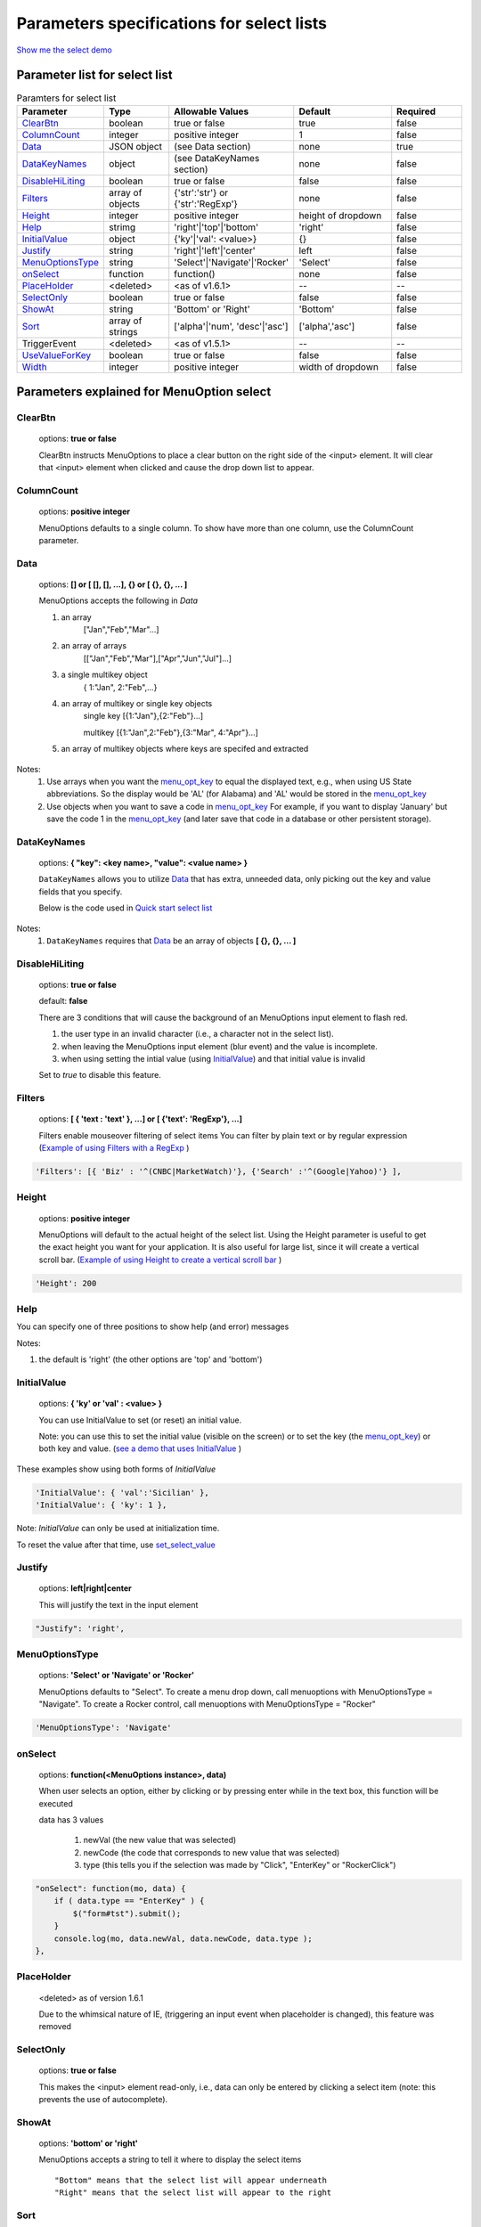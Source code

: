 Parameters specifications for select lists
==========================================

`Show me the select demo <http://menuoptions.org/examples/SelectWithImages.html>`_

.. image:: _static/AutoCompWithImgs.jpg
   :alt: Select example
   :target: http://www.menuoptions.org/examples/SelectWithImages.html


Parameter list for select list
-------------------------------

.. csv-table:: Paramters for select list
    :header: Parameter,Type,Allowable Values,Default,Required
    :widths: 22,22,35,35,25

    `ClearBtn`_ ,boolean,"true or false",true,false
    `ColumnCount`_,integer,"positive integer",1,false
    `Data <SelectParams.html#id3>`_ ,JSON object, (see Data section), none, true
    `DataKeyNames`_, object,(see DataKeyNames section), none, false
    `DisableHiLiting`_,boolean, "true or false", false, false
    `Filters`_, array of objects,"{'str':'str'} or {'str':'RegExp'}", none, false
    `Height`_,integer,positive integer, height of dropdown, false
    `Help`_,strimg,'right'|'top'|'bottom', 'right', false
    `InitialValue <SelectParams.html#initialvalues>`_,object,{'ky'|'val': <value>}, {}, false
    `Justify`_,string,'right'|'left'|'center',"left", false
    `MenuOptionsType`_,string,'Select'|'Navigate'|'Rocker','Select',false
    `onSelect`_, function,function(),none,false
    `PlaceHolder`_,<deleted>,<as of v1.6.1>,--,--
    `SelectOnly`_,boolean,"true or false",false,false
    `ShowAt`_,string,'Bottom' or 'Right','Bottom',false
    `Sort`_,array of strings,"['alpha'|'num', 'desc'|'asc']","['alpha','asc']",false
    TriggerEvent, <deleted>,<as of v1.5.1>,--,--
    `UseValueForKey`_,boolean,"true or false",false,false
    `Width`_,integer,positive integer, width of dropdown, false

Parameters explained for MenuOption select
------------------------------------------

.. _ClearBtn:

ClearBtn
~~~~~~~~
    options: **true or false**

    ClearBtn instructs MenuOptions to place a clear button on the right
    side of the <input> element. It will clear that <input> element when clicked
    and cause the drop down list to appear.

.. _ColumnCount:

ColumnCount
~~~~~~~~~~~
   options: **positive integer**

   MenuOptions defaults to a single column. To show have more than one 
   column, use the ColumnCount parameter. 

Data
~~~~

    options: **[] or [ [], [], ...], {} or [ {}, {}, ... ]** 

    MenuOptions accepts the following in `Data`

    1. an array
            ["Jan","Feb","Mar"...]
    2. an array of arrays
           [["Jan","Feb","Mar"],["Apr","Jun","Jul"]...]
    3. a single multikey object
           { 1:"Jan", 2:"Feb",...}
    4. an array of multikey or single key objects 
           single key [{1:"Jan"},{2:"Feb"}...]

           multikey [{1:"Jan",2:"Feb"},{3:"Mar", 4:"Apr"}...]
    5. an array of multikey objects where keys are specifed and extracted

Notes: 
    1. Use arrays when you want the `menu_opt_key <FAQ.html#what-is-the-menu-opt-key>`_ to equal the displayed text, e.g., when using US State abbreviations. So the display would be 'AL' (for Alabama) and 'AL' would be stored in the `menu_opt_key <FAQ.html#what-is-the-menu-opt-key>`_
    2. Use objects  when you want to save a code in `menu_opt_key <FAQ.html#what-is-the-menu-opt-key>`_ For example, if you want to display 'January' but save the code 1 in the `menu_opt_key <FAQ.html#what-is-the-menu-opt-key>`_ (and later save that code in a database or other persistent storage).

.. _DataKeyNames:

DataKeyNames
~~~~~~~~~~~~

    options: **{ "key": <key name>, "value": <value name> }** 

    ``DataKeyNames`` allows you to utilize `Data <SelectParams.html#id3>`_ that has extra, unneeded data,
    only picking out the key and value fields that you specify.

    Below is the code used in `Quick start select list <http://menuoptions.org/examples/QuickStartSelect.html?custom_key_names>`_ 

.. code-block:: javascript
    :emphasize-lines: 18

    var data = [{"mon_num":1, "mon_name":"January", "junk_key":"junk_val"}, 
                {"mon_num":2, "mon_name":"February", "junk_key":"junk_val"}, 
                {"mon_num":3, "mon_name":"March", "junk_key":"junk_val"},
                {"mon_num":4, "mon_name":"April", "junk_key":"junk_val"},
                {"mon_num":5, "mon_name":"May", "junk_key":"junk_val"},
                {"mon_num":6, "mon_name":"June", "junk_key":"junk_val"}, 
                {"mon_num":7, "mon_name":"July", "junk_key":"junk_val"},
                {"mon_num":8, "mon_name":"August", "junk_key":"junk_val"},
                {"mon_num":9, "mon_name":"September", "junk_key":"junk_val"}, 
                {"mon_num":10, "mon_name":"October", "junk_key":"junk_val"}, 
                {"mon_num":11, "mon_name":"November", "junk_key":"junk_val"},
                {"mon_num":12, "mon_name":"December", "junk_key":"junk_val"}];
    $('input#selecttest').menuoptions({ 
        "Data": data,
        "onSelect": function(mo, data) { 
            console.log(mo, data.newVal, data.newCode, data.type );  
        }, 
        "DataKeyNames" : { "key": "mon_num", "value": "mon_name" },
        "ClearBtn": true,
        "InitialValue": { 'val': 'December'},
        "ShowAt": 'bottom',
        "Sort": []
    });  
    $('input#scrolltest').menuoptions({ 


Notes: 
    1. ``DataKeyNames`` requires that `Data <SelectParams.html#id3>`_ be an array of objects **[ {}, {}, ... ]**

.. _DisableHiLiting:

DisableHiLiting
~~~~~~~~~~~~~~~
    options: **true or false**
    
    default: **false**

    There are 3 conditions that will cause the background of an MenuOptions input element to flash red.

    1. the user type in an invalid character (i.e., a character not in the select list).
    2. when leaving the MenuOptions input element (blur event) and the value is incomplete.
    3. when using setting the intial value (using `InitialValue <SelectParams.html#initialvalues>`_) and that initial value is invalid

    Set to `true` to disable this feature. 
    

.. _Filters:

Filters
~~~~~~~
    options: **[ { 'text : 'text' }, ...] or [ {'text': 'RegExp'}, ...]**

    Filters enable mouseover filtering of select items
    You can filter by plain text or by regular expression
    (`Example of using Filters with a RegExp <http://menuoptions.org/examples/MenusBottom.html>`_ )

.. code-block:: html

    'Filters': [{ 'Biz' : '^(CNBC|MarketWatch)'}, {'Search' :'^(Google|Yahoo)'} ],


.. _Height:

Height
~~~~~~
   options: **positive integer**

   MenuOptions will default to the actual height of the select list. 
   Using the Height parameter is useful to get the exact height you
   want for your application. It is also useful for large list, since it will 
   create a vertical scroll bar. 
   (`Example of using Height to create a vertical scroll bar <http://menuoptions.org/examples/QuickStartSelect.html>`_ )

.. code-block:: javascript
    
    'Height': 200

.. _Help:

Help
~~~~
You can specify one of three positions to show help (and error) messages

Notes: 

1. the default is 'right' (the other options are 'top' and 'bottom')

.. code-block:: javascript
    :emphasize-lines: 6

    $('input#YMDtest').menuoptions({ 
        "onSelect": function(mo, data) {  
             console.log(mo, data.newVal, data.newCode, data.type );   
         },  
        "ClearBtn": true,
        "Help": 'bottom' // or 'top' or 'right'
    });  

.. _InitialValueS:

InitialValue
~~~~~~~~~~~~
    options: **{ 'ky' or 'val' : <value> }**

    You can use InitialValue to set (or reset) an initial value.

    Note: you can use this to set the initial value (visible on the screen)
    or to set the key (the `menu_opt_key <FAQ.html#what-is-the-menu-opt-key>`_) or both key and value.
    (`see a demo that uses InitialValue <http://menuoptions.org/examples/MultiSelect.html>`_ ) 

These examples show using both forms of `InitialValue`

.. code-block:: javascript

    'InitialValue': { 'val':'Sicilian' },
    'InitialValue': { 'ky': 1 },


Note: `InitialValue` can only be used at initialization time.

To reset the value after that time, use `set_select_value <http://menuoptions.readthedocs.org/en/latest/UserMethods.html#call-menuoptions-with-no-parameters-replaces-set-select-value>`_

.. _Justify:

Justify
~~~~~~~
    options: **left|right|center**

    This will justify the text in the input element

.. code-block:: javascript

    "Justify": 'right',
            

.. _MenuOptionsType :

MenuOptionsType
~~~~~~~~~~~~~~~
    options: **'Select' or 'Navigate' or 'Rocker'**

    MenuOptions defaults to "Select". To create a menu drop down, call 
    menuoptions with MenuOptionsType = "Navigate". To create a Rocker control,
    call menuoptions with MenuOptionsType = "Rocker"

.. code-block:: javascript

    'MenuOptionsType': 'Navigate'

.. _onSelect:

onSelect
~~~~~~~~
    options: **function(<MenuOptions instance>, data)**  

    When user selects an option, either by clicking or by pressing enter while
    in the text box, this function will be executed

    data has 3 values

     1. newVal (the new value that was selected)
     2. newCode (the code that corresponds to new value that was selected)
     3. type (this tells you if the selection was made by "Click", "EnterKey" or "RockerClick")

.. code-block:: javascript

    "onSelect": function(mo, data) { 
        if ( data.type == "EnterKey" ) {
            $("form#tst").submit();
        }
        console.log(mo, data.newVal, data.newCode, data.type ); 
    }, 

.. _PlaceHolder:

PlaceHolder
~~~~~~~~~~~
    <deleted> as of version 1.6.1

    Due to the whimsical nature of IE, (triggering an input event
    when placeholder is changed), this feature was removed

.. _SelectOnly:

SelectOnly
~~~~~~~~~~
    options: **true or false**

    This makes the <input> element read-only, i.e., data can only be entered 
    by clicking a select item (note: this prevents the use of autocomplete).

.. _ShowAt:

ShowAt
~~~~~~
    options: **'bottom' or 'right'**  

    MenuOptions accepts a string to tell it where to display the select items ::

    "Bottom" means that the select list will appear underneath
    "Right" means that the select list will appear to the right

.. _Sort:

Sort
~~~~
    options: **['alpha' or 'num', 'desc' or 'asc']**

    Setting the property to an empty array will cause a Data array 
    (or array of objects) to be displayed in the original order.
    With no sort, a single object will be displayed in random order.

.. _UseValueForKey:

UseValueForKey
~~~~~~~~~~~~~~
    options: **true or false**

    UseValueForKey = true means that the visible option will be the same as the 
    `menu_opt_key <FAQ.html#what-is-the-menu-opt-key>`_. So if the visible option were "CA", the html built would look
    like:

.. code-block:: html

    <td menu_opt_key="CA">"CA"</td>. 

.. _Width:

Width
~~~~~
   options: **positive integer**

   MenuOptions will try to match the width of the parent element (it may be
   wider if the contents cannot fit). The Width parameter allows the user to 
   override the default width. 

